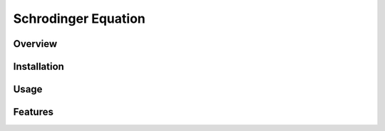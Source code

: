 ===========
Schrodinger Equation 
===========


.. image:: https://travis-ci.org/tttianhao/Schrodinger.svg?branch=master
        :target: https://travis-ci.org/tttianhao/Schrodinger

.. image:: https://coveralls.io/repos/github/tttianhao/Schrodinger/badge.svg?branch=master
        :target: https://coveralls.io/github/tttianhao/Schrodinger?branch=master

Overview
--------

Installation
-------

Usage
-------

Features
-------